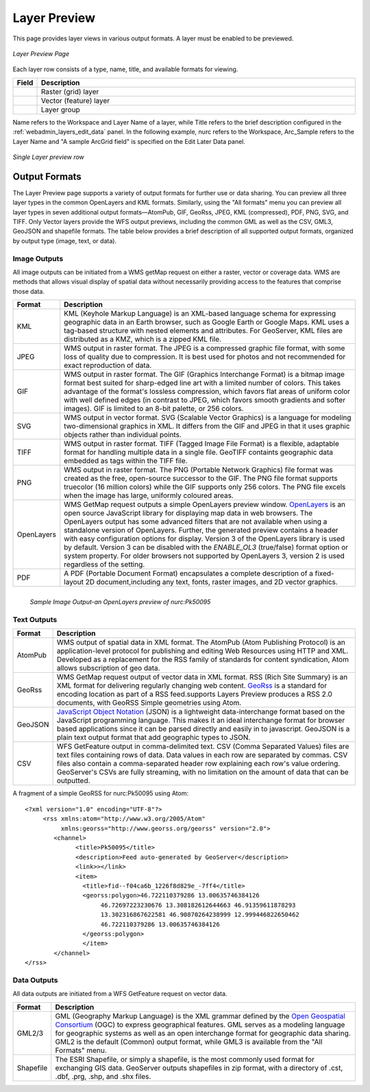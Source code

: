 .. _layerpreview:

Layer Preview
=============

This page provides layer views in various output formats. A layer must be enabled to be previewed. 

.. figure:: ../images/preview_list.png
   :align: center
   
   *Layer Preview Page*
   
Each layer row consists of a type, name, title, and available formats for viewing.

.. list-table::
   :widths: 5 95 

   * - **Field**
     - **Description**

   * - .. image:: ../images/data_layers_type1.png
     - Raster (grid) layer
   * - .. image:: ../images/data_layers_type2.png
     - Vector (feature) layer  
   * - .. image:: ../images/preview_layergroup.png
     - Layer group 

Name refers to the Workspace and Layer Name of a layer, while Title refers to the brief description configured in the :ref:`webadmin_layers_edit_data` panel. In the following example, nurc refers to the Workspace, Arc_Sample refers to the Layer Name and "A sample ArcGrid field" is specified on the Edit Later Data panel.


.. figure:: ../images/preview_row.png
   :align: center

   *Single Layer preview row*

Output Formats
--------------

The Layer Preview page supports a variety of output formats for further use or  data sharing. You can preview all three layer types in the common OpenLayers and KML formats. Similarly, using the "All formats" menu you can preview all layer types in seven additional output formats—AtomPub, GIF, GeoRss, JPEG, KML (compressed), PDF, PNG, SVG, and TIFF. Only Vector layers provide the WFS output previews, including the common GML as well as the CSV, GML3, GeoJSON and shapefile formats. The table below provides a brief description of all supported output formats, organized by output type (image, text, or data). 

Image Outputs
`````````````

All image outputs can be initiated from a WMS getMap request on either a raster,
vector or coverage data. WMS are methods that allows visual display of spatial data  without necessarily providing access to the features that comprise those data. 

.. list-table::
   :widths: 10 90 

   * - **Format**
     - **Description**
     
   * - KML
     - KML (Keyhole Markup Language) is an XML-based language schema for expressing geographic data in an Earth browser, such as Google Earth or Google Maps. KML uses a tag-based structure with nested elements and attributes. For GeoServer, KML files are distributed as a KMZ, which is a zipped KML file.
   * - JPEG
     - WMS output in raster format. The JPEG is a compressed graphic file format, with some loss of quality due to compression. It is best used for photos and not recommended for exact reproduction of data.  
   * - GIF
     - WMS output in raster format. The GIF (Graphics Interchange Format) is a bitmap image format best suited for sharp-edged line art with a limited number of colors. This takes advantage of the format's lossless compression, which favors flat areas of uniform color with well defined edges (in contrast to JPEG, which favors smooth gradients and softer images). GIF is limited to an 8-bit palette, or 256 colors.
   * - SVG
     - WMS output in vector format. SVG (Scalable Vector Graphics) is a language for modeling two-dimensional graphics in XML. It differs from the GIF and JPEG in that it uses graphic objects rather than individual points.     
   * - TIFF
     - WMS output in raster format. TIFF (Tagged Image File Format) is a flexible, adaptable format for handling multiple data in a single file. GeoTIFF containts geographic data embedded as tags within the TIFF file.
   * - PNG
     - WMS output in raster format. The PNG (Portable Network Graphics) file format was created as the free, open-source successor to the GIF. The PNG file format supports truecolor (16 million colors) while the GIF supports only 256 colors. The PNG file excels when the image has large, uniformly coloured areas.       
   * - OpenLayers
     - WMS GetMap request outputs a simple OpenLayers preview window. `OpenLayers <http://openlayers.org/>`_ is an open source JavaScript library for displaying map data in web browsers. The OpenLayers output has some advanced filters that are not available when using a standalone version of OpenLayers. Further, the generated preview contains a header with easy  configuration options for display. Version 3 of the OpenLayers library is used by default. Version 3 can be disabled with the `ENABLE_OL3` (true/false) format option or system property. For older browsers not supported by OpenLayers 3, version 2 is used regardless of the setting.
   * - PDF
     - A PDF (Portable Document Format) encapsulates a complete description of a fixed-layout 2D document,including any text, fonts, raster images, and 2D vector graphics.  
 
.. figure:: ../images/preview_openlayers.png
   :align: left
   
   *Sample Image Output-an OpenLayers preview of nurc:Pk50095*

Text Outputs
````````````

.. list-table::
   :widths: 10 90 

   * - **Format**
     - **Description**

   * - AtomPub
     - WMS output of spatial data in XML format. The AtomPub (Atom Publishing Protocol) is an application-level protocol for publishing and editing Web Resources using HTTP and XML. Developed as a replacement for the RSS family of standards for content syndication, Atom allows subscription of geo data.
   * - GeoRss
     - WMS GetMap request output of vector data in XML format. RSS (Rich Site Summary) is an XML format for delivering regularly changing web content. `GeoRss <http://www.georss.org>`_ is a  standard for encoding location as part of a RSS feed.supports  Layers Preview produces a RSS 2.0 documents, with GeoRSS Simple geometries using Atom. 
   * - GeoJSON
     - `JavaScript Object Notation <http://json.org/>`_ (JSON) is a lightweight data-interchange format based on the JavaScript programming language. This makes it an ideal interchange format for browser based applications since it can be parsed directly and easily in to javascript. GeoJSON is a plain text output format that add geographic types to JSON. 
   * - CSV
     - WFS GetFeature output in comma-delimited text. CSV (Comma Separated Values) files are text files containing rows of data. Data values in each row are separated by commas. CSV files also contain a comma-separated header row explaining each row's value ordering. GeoServer's CSVs are fully streaming, with no limitation on the amount of data that can be outputted. 
     
A fragment of a simple GeoRSS for nurc:Pk50095 using Atom::

   <?xml version="1.0" encoding="UTF-8"?>
	<rss xmlns:atom="http://www.w3.org/2005/Atom"
	     xmlns:georss="http://www.georss.org/georss" version="2.0">
	   <channel>
		 <title>Pk50095</title>
		 <description>Feed auto-generated by GeoServer</description>
		 <link>></link>		
		 <item>
		   <title>fid--f04ca6b_1226f8d829e_-7ff4</title>
		   <georss:polygon>46.722110379286 13.00635746384126 
			46.72697223230676 13.308182612644663 46.91359611878293
			13.302316867622581 46.90870264238999 12.999446822650462 
			46.722110379286 13.00635746384126
		   </georss:polygon>
		   </item>
	   </channel>
   </rss>

Data Outputs
````````````

All data outputs are initiated from a WFS GetFeature request on vector data.

.. list-table::
   :widths: 10 90 

   * - **Format**
     - **Description**

   * - GML2/3
     - GML (Geography Markup Language) is the XML grammar defined by the `Open Geospatial Consortium <http://en.wikipedia.org/wiki/Open_Geospatial_Consortium>`_ (OGC) to express geographical features. GML serves as a modeling language for geographic systems as well as an open interchange format for geographic data sharing. GML2 is the default (Common) output format, while GML3 is available from the "All Formats" menu.
   * - Shapefile
     - The ESRI Shapefile, or simply a shapefile, is the most commonly used format for exchanging GIS data. GeoServer outputs shapefiles in zip format, with a directory of .cst, .dbf, .prg, .shp, and .shx files. 
     

     
     




